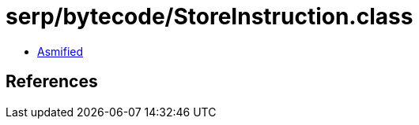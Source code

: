 = serp/bytecode/StoreInstruction.class

 - link:StoreInstruction-asmified.java[Asmified]

== References

